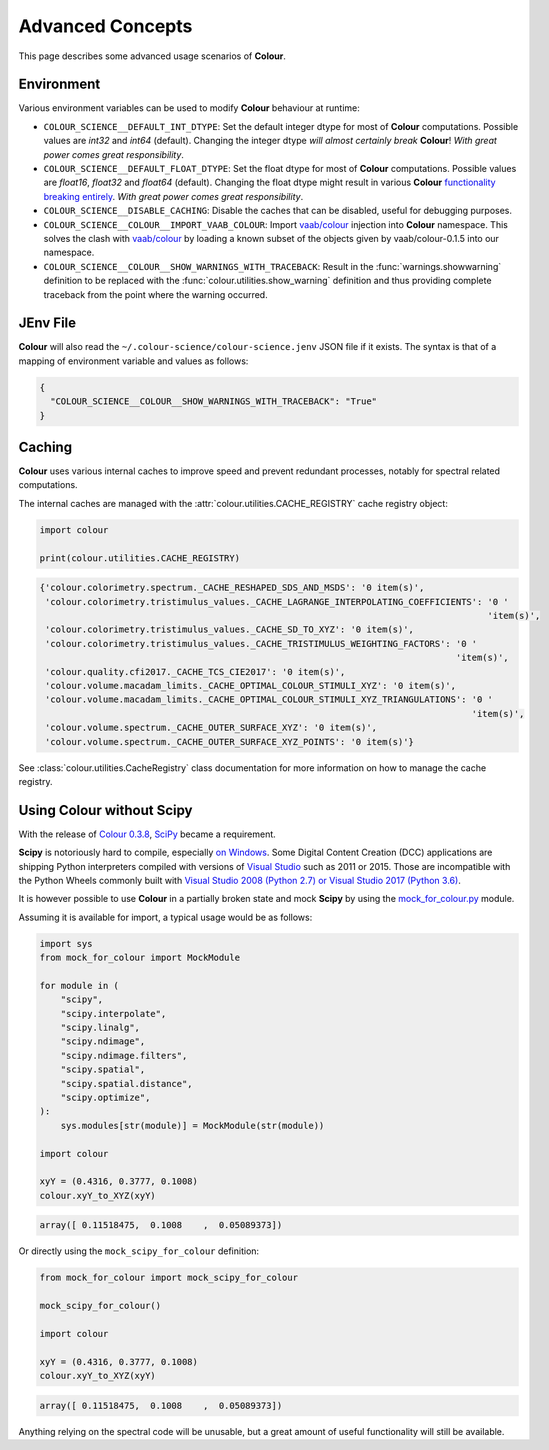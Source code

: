 Advanced Concepts
=================

This page describes some advanced usage scenarios of **Colour**.

Environment
-----------

Various environment variables can be used to modify **Colour** behaviour at
runtime:

-   ``COLOUR_SCIENCE__DEFAULT_INT_DTYPE``: Set the default integer dtype for
    most of **Colour** computations. Possible values are `int32` and `int64`
    (default). Changing the integer dtype *will almost certainly break*
    **Colour**! *With great power comes great responsibility*.
-   ``COLOUR_SCIENCE__DEFAULT_FLOAT_DTYPE``: Set the float dtype for most of
    **Colour** computations. Possible values are `float16`, `float32` and
    `float64` (default). Changing the float dtype might result in various
    **Colour** `functionality breaking entirely <https://github.com/numpy/numpy/issues/6860>`__.
    *With great power comes great responsibility*.
-   ``COLOUR_SCIENCE__DISABLE_CACHING``: Disable the caches that can be
    disabled, useful for debugging purposes.
-   ``COLOUR_SCIENCE__COLOUR__IMPORT_VAAB_COLOUR``: Import
    `vaab/colour <https://github.com/vaab/colour>`__ injection into
    **Colour** namespace. This solves the clash with
    `vaab/colour <https://github.com/vaab/colour>`__ by loading a known subset
    of the objects given by vaab/colour-0.1.5 into our namespace.
-   ``COLOUR_SCIENCE__COLOUR__SHOW_WARNINGS_WITH_TRACEBACK``: Result in the
    :func:`warnings.showwarning` definition to be replaced with the
    :func:`colour.utilities.show_warning` definition and thus providing
    complete traceback from the point where the warning occurred.

JEnv File
---------

**Colour** will also read the ``~/.colour-science/colour-science.jenv`` JSON
file if it exists. The syntax is that of a mapping of environment variable and
values as follows:

.. code-block:: json

    {
      "COLOUR_SCIENCE__COLOUR__SHOW_WARNINGS_WITH_TRACEBACK": "True"
    }

Caching
-------

**Colour** uses various internal caches to improve speed and prevent redundant
processes, notably for spectral related computations.

The internal caches are managed with the :attr:`colour.utilities.CACHE_REGISTRY`
cache registry object:

.. code-block:: python

    import colour

    print(colour.utilities.CACHE_REGISTRY)

.. code-block:: text

    {'colour.colorimetry.spectrum._CACHE_RESHAPED_SDS_AND_MSDS': '0 item(s)',
     'colour.colorimetry.tristimulus_values._CACHE_LAGRANGE_INTERPOLATING_COEFFICIENTS': '0 '
                                                                                         'item(s)',
     'colour.colorimetry.tristimulus_values._CACHE_SD_TO_XYZ': '0 item(s)',
     'colour.colorimetry.tristimulus_values._CACHE_TRISTIMULUS_WEIGHTING_FACTORS': '0 '
                                                                                   'item(s)',
     'colour.quality.cfi2017._CACHE_TCS_CIE2017': '0 item(s)',
     'colour.volume.macadam_limits._CACHE_OPTIMAL_COLOUR_STIMULI_XYZ': '0 item(s)',
     'colour.volume.macadam_limits._CACHE_OPTIMAL_COLOUR_STIMULI_XYZ_TRIANGULATIONS': '0 '
                                                                                      'item(s)',
     'colour.volume.spectrum._CACHE_OUTER_SURFACE_XYZ': '0 item(s)',
     'colour.volume.spectrum._CACHE_OUTER_SURFACE_XYZ_POINTS': '0 item(s)'}

See :class:`colour.utilities.CacheRegistry` class documentation for more information
on how to manage the cache registry.

Using Colour without Scipy
--------------------------

With the release of `Colour 0.3.8 <https://github.com/colour-science/colour/releases/tag/v0.3.8>`__,
`SciPy <http://www.scipy.org>`__ became a requirement.

**Scipy** is notoriously hard to compile, especially
`on Windows <https://colour-science.slack.com/messages/C02KH93GT>`__.
Some Digital Content Creation (DCC) applications are shipping Python interpreters
compiled with versions of
`Visual Studio <https://visualstudio.microsoft.com>`__ such as 2011 or 2015.
Those are incompatible with the Python Wheels commonly built with
`Visual Studio 2008 (Python 2.7) or Visual Studio 2017 (Python 3.6) <https://devguide.python.org/setup/?highlight=windows#windows>`__.

It is however possible to use **Colour** in a partially broken state and mock
**Scipy** by using the `mock_for_colour.py <https://github.com/colour-science/colour/tree/develop/utilities>`__
module.

Assuming it is available for import, a typical usage would be as follows:

.. code-block:: python

    import sys
    from mock_for_colour import MockModule

    for module in (
        "scipy",
        "scipy.interpolate",
        "scipy.linalg",
        "scipy.ndimage",
        "scipy.ndimage.filters",
        "scipy.spatial",
        "scipy.spatial.distance",
        "scipy.optimize",
    ):
        sys.modules[str(module)] = MockModule(str(module))

    import colour

    xyY = (0.4316, 0.3777, 0.1008)
    colour.xyY_to_XYZ(xyY)

.. code-block:: text

    array([ 0.11518475,  0.1008    ,  0.05089373])

Or directly using the ``mock_scipy_for_colour`` definition:

.. code-block:: python

    from mock_for_colour import mock_scipy_for_colour

    mock_scipy_for_colour()

    import colour

    xyY = (0.4316, 0.3777, 0.1008)
    colour.xyY_to_XYZ(xyY)

.. code-block:: text

    array([ 0.11518475,  0.1008    ,  0.05089373])

Anything relying on the spectral code will be unusable, but a great amount of
useful functionality will still be available.
